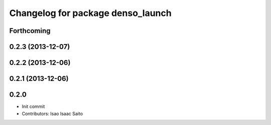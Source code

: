 ^^^^^^^^^^^^^^^^^^^^^^^^^^^^^^^^^^
Changelog for package denso_launch
^^^^^^^^^^^^^^^^^^^^^^^^^^^^^^^^^^

Forthcoming
-----------

0.2.3 (2013-12-07)
------------------

0.2.2 (2013-12-06)
------------------

0.2.1 (2013-12-06)
------------------

0.2.0
-----------

* Init commit
* Contributors: Isao Isaac Saito
